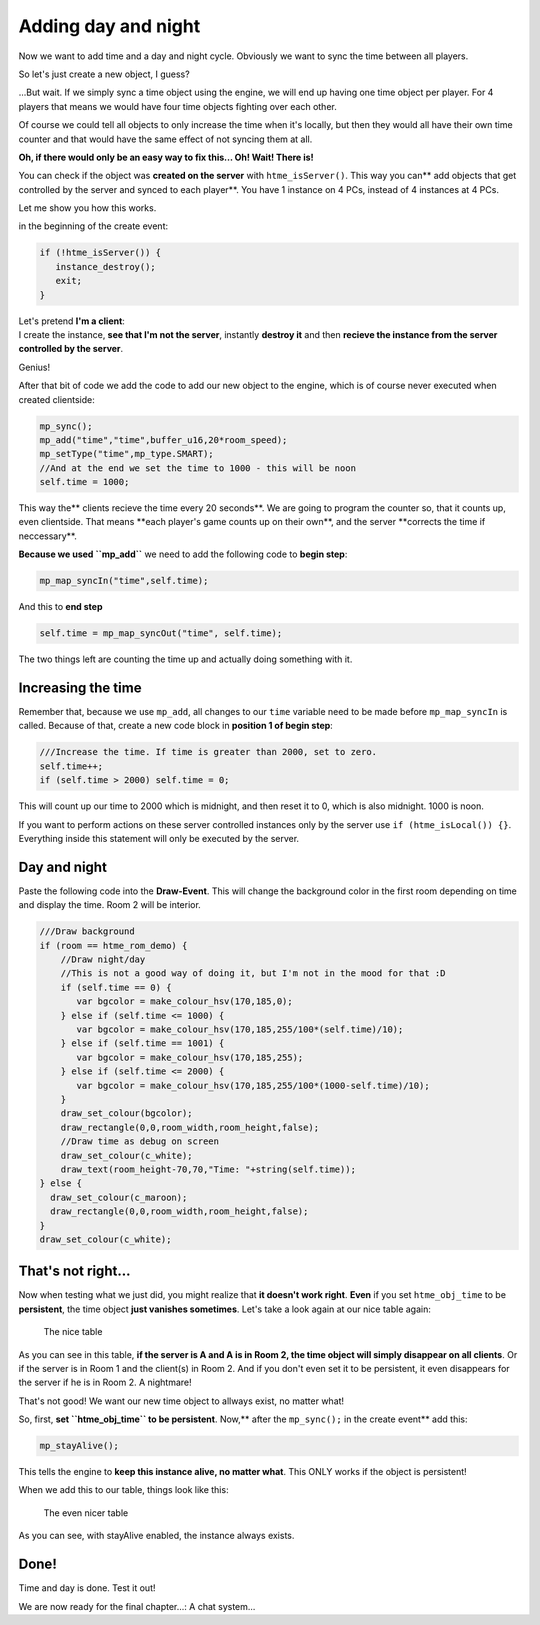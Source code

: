 Adding day and night
--------------------

Now we want to add time and a day and night cycle. Obviously we want to
sync the time between all players.

So let's just create a new object, I guess?

...But wait. If we simply sync a time object using the engine, we will
end up having one time object per player. For 4 players that means we
would have four time objects fighting over each other.

Of course we could tell all objects to only increase the time when it's
locally, but then they would all have their own time counter and that
would have the same effect of not syncing them at all.

**Oh, if there would only be an easy way to fix this...
Oh! Wait! There is!**

You can check if the object was **created on the server** with
``htme_isServer()``. This way you can\*\* add objects that get
controlled by the server and synced to each player\*\*. You have 1
instance on 4 PCs, instead of 4 instances at 4 PCs.

Let me show you how this works.

in the beginning of the create event:

.. code-block:: gml

    if (!htme_isServer()) {
       instance_destroy();
       exit;
    }

| Let's pretend **I'm a client**:
| I create the instance, **see that I'm not the server**, instantly
  **destroy it** and then **recieve the instance from the server
  controlled by the server**.

Genius!

After that bit of code we add the code to add our new object to the
engine, which is of course never executed when created clientside:

.. code-block:: gml

    mp_sync();
    mp_add("time","time",buffer_u16,20*room_speed);
    mp_setType("time",mp_type.SMART);
    //And at the end we set the time to 1000 - this will be noon
    self.time = 1000;

This way the\*\* clients recieve the time every 20 seconds\ **. We are
going to program the counter so, that it counts up, even clientside.
That means **\ each player's game counts up on their own\ **, and the
server **\ corrects the time if neccessary\*\*.

**Because we used ``mp_add``** we need to add the following code to
**begin step**:

.. code-block:: gml

    mp_map_syncIn("time",self.time);

And this to **end step**

.. code-block:: gml

    self.time = mp_map_syncOut("time", self.time);

The two things left are counting the time up and actually doing
something with it.

Increasing the time
~~~~~~~~~~~~~~~~~~~

Remember that, because we use ``mp_add``, all changes to our ``time``
variable need to be made before ``mp_map_syncIn`` is called. Because of
that, create a new code block in **position 1 of begin step**:

.. code-block:: gml

    ///Increase the time. If time is greater than 2000, set to zero.
    self.time++;
    if (self.time > 2000) self.time = 0;

This will count up our time to 2000 which is midnight, and then reset it
to 0, which is also midnight. 1000 is noon.

If you want to perform actions on these server controlled instances only
by the server use ``if (htme_isLocal()) {}``. Everything inside this
statement will only be executed by the server.

Day and night
~~~~~~~~~~~~~

Paste the following code into the **Draw-Event**. This will change the
background color in the first room depending on time and display the
time. Room 2 will be interior.

.. code-block:: gml

    ///Draw background
    if (room == htme_rom_demo) {
        //Draw night/day
        //This is not a good way of doing it, but I'm not in the mood for that :D
        if (self.time == 0) {
           var bgcolor = make_colour_hsv(170,185,0);
        } else if (self.time <= 1000) {
           var bgcolor = make_colour_hsv(170,185,255/100*(self.time)/10);
        } else if (self.time == 1001) {
           var bgcolor = make_colour_hsv(170,185,255);
        } else if (self.time <= 2000) {
           var bgcolor = make_colour_hsv(170,185,255/100*(1000-self.time)/10);
        }
        draw_set_colour(bgcolor);
        draw_rectangle(0,0,room_width,room_height,false);
        //Draw time as debug on screen
        draw_set_colour(c_white);
        draw_text(room_height-70,70,"Time: "+string(self.time));
    } else {
      draw_set_colour(c_maroon);
      draw_rectangle(0,0,room_width,room_height,false);
    }
    draw_set_colour(c_white);

That's not right...
~~~~~~~~~~~~~~~~~~~

Now when testing what we just did, you might realize that **it doesn't
work right**. **Even** if you set ``htme_obj_time`` to be
**persistent**, the time object **just vanishes sometimes**. Let's take
a look again at our nice table again:

.. figure:: images/2v2.PNG
   :alt: The nice table

   The nice table

As you can see in this table, **if the server is A and A is in Room 2,
the time object will simply disappear on all clients**. Or if the server
is in Room 1 and the client(s) in Room 2. And if you don't even set it
to be persistent, it even disappears for the server if he is in Room 2.
A nightmare!

That's not good! We want our new time object to allways exist, no matter
what!

So, first, **set ``htme_obj_time`` to be persistent**. Now,\*\* after
the ``mp_sync();`` in the create event\*\* add this:

.. code-block:: gml

    mp_stayAlive();

This tells the engine to **keep this instance alive, no matter what**.
This ONLY works if the object is persistent!

When we add this to our table, things look like this:

.. figure:: images/4.PNG
   :alt: The even nicer table

   The even nicer table

As you can see, with stayAlive enabled, the instance always exists.

Done!
~~~~~

Time and day is done. Test it out!

We are now ready for the final chapter...: A chat system...